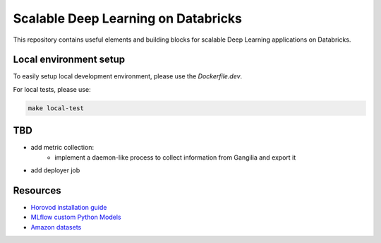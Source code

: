 Scalable Deep Learning on Databricks
====================================

This repository contains useful elements and building blocks for scalable Deep Learning applications on Databricks.

|build| |codecov| |black|

.. |build| image:: https://img.shields.io/github/workflow/status/renardeinside/dbx_scalable_dl/CI%20pipeline/main?style=for-the-badge
    :alt: GitHub Workflow Status
    :target: https://github.com/renardeinside/dbx_scalable_dl/actions/workflows/onpush.yml


.. |black| image:: https://img.shields.io/badge/code%20style-black-000000.svg?style=for-the-badge
    :target: https://github.com/psf/black
    :alt: We use black for formatting

.. |codecov| image:: https://img.shields.io/codecov/c/github/renardeinside/dbx_scalable_dl/main?style=for-the-badge&token=P9CiNFvruh
    :alt: Codecov branch


Local environment setup
-----------------------


To easily setup local development environment, please use the `Dockerfile.dev`. 

For local tests, please use:

.. code-block::

    make local-test

TBD
---

- add metric collection:
    - implement a daemon-like process to collect information from Gangilia and export it
- add deployer job


Resources
---------

* `Horovod installation guide <https://horovod.readthedocs.io/en/stable/install_include.html>`_
* `MLflow custom Python Models <https://mlflow.org/docs/1.6.0/python_api/mlflow.pyfunc.html>`_
* `Amazon datasets <https://nijianmo.github.io/amazon/index.html>`_
